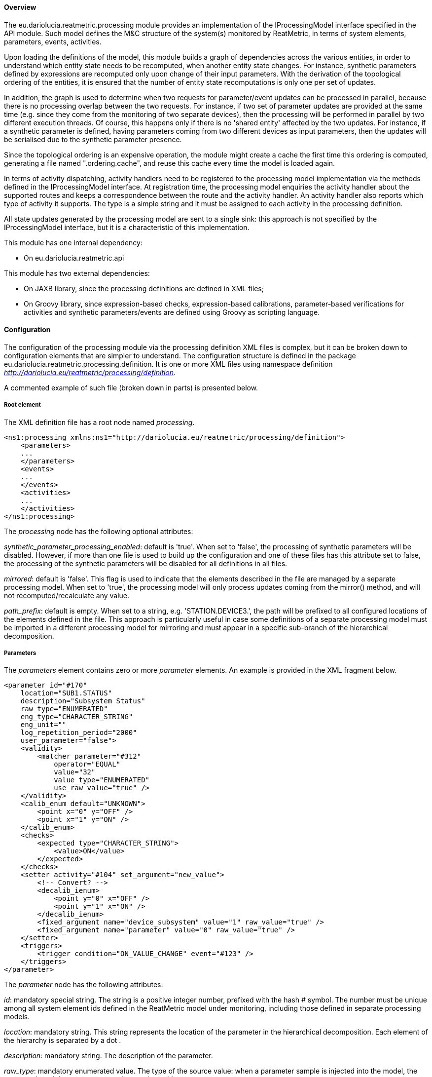 ==== Overview
The eu.dariolucia.reatmetric.processing module provides an implementation of the IProcessingModel interface specified in
the API module. Such model defines the M&C structure of the system(s) monitored by ReatMetric, in terms of system
elements, parameters, events, activities.

Upon loading the definitions of the model, this module builds a graph of dependencies across the various entities, in
order to understand which entity state needs to be recomputed, when another entity state changes. For instance, synthetic
parameters defined by expressions are recomputed only upon change of their input parameters. With the derivation of the
topological ordering of the entities, it is ensured that the number of entity state recomputations is only one per set of
updates.

In addition, the graph is used to determine when two requests for parameter/event updates can be processed in parallel,
because there is no processing overlap between the two requests. For instance, if two set of parameter updates are
provided at the same time (e.g. since they come from the monitoring of two separate devices), then the processing will
be performed in parallel by two different execution threads. Of course, this happens only if there is no 'shared entity'
affected by the two updates. For instance, if a synthetic parameter is defined, having parameters coming from two
different devices as input parameters, then the updates will be serialised due to the synthetic parameter presence.

Since the topological ordering is an expensive operation, the module might create a cache the first time this ordering is
computed, generating a file named ".ordering.cache", and reuse this cache every time the model is loaded again.

In terms of activity dispatching, activity handlers need to be registered to the processing model implementation via
the methods defined in the IProcessingModel interface. At registration time, the processing model enquiries the activity
handler about the supported routes and keeps a correspondence between the route and the activity handler. An activity
handler also reports which type of activity it supports. The type is a simple string and it must be assigned to each
activity in the processing definition.

All state updates generated by the processing model are sent to a single sink: this approach is not specified by the
IProcessingModel interface, but it is a characteristic of this implementation.

This module has one internal dependency:

* On eu.dariolucia.reatmetric.api

This module has two external dependencies:

* On JAXB library, since the processing definitions are defined in XML files;
* On Groovy library, since expression-based checks, expression-based calibrations, parameter-based verifications for
activities and synthetic parameters/events are defined using Groovy as scripting language.

==== Configuration
The configuration of the processing module via the processing definition XML files is complex, but it can be
broken down to configuration elements that are simpler to understand. The configuration structure is defined in the
package eu.dariolucia.reatmetric.processing.definition. It is one or more XML files using namespace definition
_http://dariolucia.eu/reatmetric/processing/definition_.

A commented example of such file (broken down in parts) is presented below.

===== Root element
The XML definition file has a root node named _processing_.

[source,xml]
----
<ns1:processing xmlns:ns1="http://dariolucia.eu/reatmetric/processing/definition">
    <parameters>
    ...
    </parameters>
    <events>
    ...
    </events>
    <activities>
    ...
    </activities>
</ns1:processing>
----

The _processing_ node has the following optional attributes:

_synthetic_parameter_processing_enabled_: default is 'true'. When set to 'false', the processing of synthetic parameters
will be disabled. However, if more than one file is used to build up the configuration and one of these files has this
attribute set to false, the processing of the synthetic parameters will be disabled for all definitions in all files.

_mirrored_: default is 'false'. This flag is used to indicate that the elements described in the
file are managed by a separate processing model. When set to 'true', the processing model will only process updates coming from the mirror()
method, and will not recomputed/recalculate any value.

_path_prefix_: default is empty. When set to a string, e.g. 'STATION.DEVICE3.', the path will be prefixed to all configured
locations of the elements defined in the file. This approach is particularly useful in case some definitions of a separate
processing model must be imported in a different processing model for mirroring and must appear in a specific sub-branch
of the hierarchical decomposition.

===== Parameters

The _parameters_ element contains zero or more _parameter_ elements. An example is provided in the XML fragment below.

[source,xml]
----
<parameter id="#170"
    location="SUB1.STATUS"
    description="Subsystem Status"
    raw_type="ENUMERATED"
    eng_type="CHARACTER_STRING"
    eng_unit=""
    log_repetition_period="2000"
    user_parameter="false">
    <validity>
        <matcher parameter="#312"
            operator="EQUAL"
            value="32"
            value_type="ENUMERATED"
            use_raw_value="true" />
    </validity>
    <calib_enum default="UNKNOWN">
        <point x="0" y="OFF" />
        <point x="1" y="ON" />
    </calib_enum>
    <checks>
        <expected type="CHARACTER_STRING">
            <value>ON</value>
        </expected>
    </checks>
    <setter activity="#104" set_argument="new_value">
        <!-- Convert? -->
        <decalib_ienum>
            <point y="0" x="OFF" />
            <point y="1" x="ON" />
        </decalib_ienum>
        <fixed_argument name="device_subsystem" value="1" raw_value="true" />
        <fixed_argument name="parameter" value="0" raw_value="true" />
    </setter>
    <triggers>
        <trigger condition="ON_VALUE_CHANGE" event="#123" />
    </triggers>
</parameter>
----

The _parameter_ node has the following attributes:

_id_: mandatory special string. The string is a positive integer number, prefixed with the hash # symbol. The number must be unique among all
system element ids defined in the ReatMetric model under monitoring, including those defined in separate processing models.

_location_: mandatory string. This string represents the location of the parameter in the hierarchical decomposition. Each
element of the hierarchy is separated by a dot .

_description_: mandatory string. The description of the parameter.

_raw_type_: mandatory enumerated value. The type of the source value: when a parameter sample is injected into the model, the source value
of the parameter sample must have this type.

_eng_type_: mandatory enumerated value. The output type of the parameter, after the processing.

_eng_unit_: default is empty string. The unit of the parameter engineering value.

_log_repetition_period_: default is 0 (disabled). The minimum log generation period in milliseconds. If an alarm generates
a log within the minimum repetition period window, the log message is skipped and a counter increased. This is a way to
limit log flooding for parameters in case of high sampling rates.

_user_parameter_: default is 'false'. This attribute indicates whether a parameter must be considered a user-parameter,
i.e. not linked to external device parameters but rather settable directly from users, drivers or other ReatMetric elements and
not via a setter element, which is mapped to an activity for dispatching and remote execution. User parameters can be
considered 'internal' parameters, which can be useful to define globally available values and properties, with all the
processing capabilities of validity, calibrations, checks and triggers available for standard parameters.

The _parameter_ node has the following sub-elements:

_validity_: optional, if not provided the parameter is always considered valid. The _validity_ element can contain either
a _match_ element or a _condition_ sub-element. A _match_ element is used to determine the validity based on a comparison
between the value (source or engineering) of a second parameter, and the value specified in the definition, with the related
operator (equal, higher, lower, not equal...). A _condition_ element specifies a Groovy expression that shall return
a boolean value upon evaluation.

_synthetic_: optional, to be provided only if the parameter shall be a synthetic parameter.
A synthetic parameter requires an expression to compute its source value: therefore, injection of
such parameters via the injectParameter() method will be rejected by the processing model.

_default_value_: optional, null if not provided. It allows to specify a default value (either raw or engineering)
that the processing model will initialise as default value upon instantiation.
Uninitialised parameters will have a Java null value as source and engineering value.

_calib_x_: optional (zero or more), no calibration if none is provided. When no calibration is assigned, the source/raw value is simply
assigned as engineering value. When provided, the calibration to be applied is selected by checking the list of specified
calibration in the order they appear in the definition, and the first calibration matching the applicability criterium is
selected and applied. If no applicability criterium is specified, then the calibration is always considered applicable. The
following calibrations are available:

* calib_xy: a list of x,y pairs is defined. The raw value must be defined as a number (integer, real, enumerated).
The engineering value must be defined as a real. The processing model computes the output linked to the provided input
number by linearly interpolating the y-value between the pair that  encloses the x-input. Extrapolation outside the minimum
and maximum x can be activated: it is de-activated by default. In such case, the processing model will reject the attempt
to calibrate a input outside the series-defined boundaries.
* calib_poly: the definition specifies 6 coefficients (from a0 to a5), which compose the polynomial function:
a0 + a1*x + a2*x^2 + a3*x^3 + a4*x^4 + a5*x^5. The raw value must be defined as a number (integer, real, enumerated).
The engineering value must be defined as real.
* calib_log: the definition specifies 6 coefficients (from a0 to a5), which compose the logarithmic function:
1/(a0 + a1*log(x) + a2*log(x)^2 + a3*log(x)^3 + a4*log(x)^4 + a5*log(x)^5). The raw value must be defined as a number
(integer, real, enumerated). The engineering value must be defined as real.
* calib_enum: a list of key,value pairs is defined, plus a default string value. The raw value must be defined as an
integer number or enumerated. The engineering value must be defined as string. The provided input number is mapped to the
corresponding textual value, or to the default value if no correspondence is found.
* calib_range_enum: a list of range-to-value pairs is defined. The raw value must be defined as a number (integer, real,
enumerated). The engineering value must be defined as string. Given the provided input number, the range containing it is
detected, and the corresponding textual value is returned as engineering value. If no range contains the provided input,
the default value is returned.
* calib_expression: input and output values can be of any type. The defined Groovy expression is used to compute the
output value.
* calib_external: input and output values can be of any type. The processing model uses the registered ICalibrationExtension
implementation, as specified in the definition, to request the calibration of the provided input value.

_checks_: optional (zero or more) checks can be specified inside the element _checks_. Checks are applied to the
engineering value of the parameter of a parameter by default (unless differently specified),
if the check applicability criteria is satisfied. If a check does not have an applicability criteria, the check is always
considered to be applied. By default, a violated check immediately raises an alarm: it is possible to modify the severity of
the check, as well as the number of consecutive checks that the check must fail before raising the failure.
The sub-elements of the _checks_ element are:

* limit: the value must be inside the low/high limit specified in the definition. If it is outside the limit, the
check is declared failed.
* expected: the value must match one of the values specified in the definition, otherwise the check is declared failed.
* delta: the difference between the new value and the previous value is computed. If such difference is not within the
low/high limit specified in the definition, the check is declared failed. The absolute (positive) difference can also be used.
* expression: a Groovy expression, returning a boolean value, is defined. If the evaluation of the definition returns
false, then the check is declared failed.
* external: The processing model uses the registered ICheckExtension implementation, as specified in the definition,
to request the check of the provided parameter.

_setter_: optional (zero or one) reference to an existing activity, which shall be used to set the value of the parameter
to a new value. The definition must specify which argument of the activity shall be set to the new value specified by the
user. The activity invocation is complemented by the list of fixed argument values, each mapping to an activity argument.
If such setter is specified, the SetParameterRequest will translate to an activity invocation. It is important to note that
the setter definition must specify a _complete_ activity invocation, i.e. all activity arguments must be specified. An
optional de-calibration can be specified (including inverted enumerations) to convert the value specified as engineering value
into raw value.

_triggers_: optional (zero or more) triggers can be specified inside the element _triggers_ (sub-node _trigger_). Triggers can be linked to
events, which are raised when there is a specific change in the parameter state. The specific change is specified with the
attribute _condition_ (which takes four possible values: ON_NEW_SAMPLE, ON_VALUE_CHANGED, ON_ALARM_RAISED, ON_BACK_TO_NOMINAL),
while the event to raise is specified in the attribute _event_.

===== Events

===== Activities